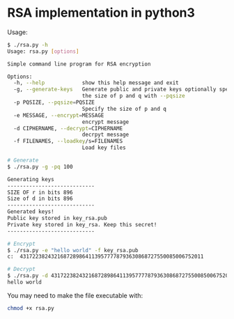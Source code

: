 * RSA implementation in python3

Usage:

#+begin_src bash
$ ./rsa.py -h
Usage: rsa.py [options]

Simple command line program for RSA encryption

Options:
  -h, --help            show this help message and exit
  -g, --generate-keys   Generate public and private keys optionally specify
                        the size of p and q with --pqsize
  -p PQSIZE, --pqsize=PQSIZE
                        Specify the size of p and q
  -e MESSAGE, --encrypt=MESSAGE
                        encrypt message
  -d CIPHERNAME, --decrypt=CIPHERNAME
                        decrpyt message
  -f FILENAMES, --loadkey/s=FILENAMES
                        Load key files

# Generate
$ ./rsa.py -g -pq 100

Generating keys
----------------------------
SIZE OF r in bits 896
Size of d in bits 896
----------------------------
Generated keys!
Public key stored in key_rsa.pub
Private key stored in key_rsa. Keep this secret!
----------------------------

# Encrypt
$ ./rsa.py -e "hello world" -f key_rsa.pub
c:  43172238243216872898641139577778793630868727550085006752011

# Decrypt
$ ./rsa.py -d 43172238243216872898641139577778793630868727550085006752011 -f key_rsa.pub -F key_rsa
hello world
#+end_src

You may need to make the file executable with:
 
#+begin_src bash
chmod +x rsa.py
#+end_src
